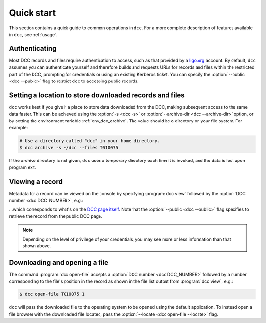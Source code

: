 .. _quick_start:

Quick start
===========

This section contains a quick guide to common operations in ``dcc``. For a more complete
description of features available in ``dcc``, see :ref:`usage`.

Authenticating
--------------

.. seealso:: :ref:`ligo_org_authentication`

Most DCC records and files require authentication to access, such as that provided by a
`ligo.org <https://my.ligo.org/>`__ account. By default, ``dcc`` assumes you can
authenticate yourself and therefore builds and requests URLs for records and files
within the restricted part of the DCC, prompting for credentials or using an existing
Kerberos ticket. You can specify the :option:`--public <dcc --public>` flag to restrict
``dcc`` to accessing public records.

Setting a location to store downloaded records and files
--------------------------------------------------------

.. seealso:: :ref:`local_archive`

``dcc`` works best if you give it a place to store data downloaded from the DCC, making
subsequent access to the same data faster. This can be achieved using the :option:`-s
<dcc -s>` or :option:`--archive-dir <dcc --archive-dir>` option, or by setting the
environment variable :ref:`env_dcc_archive`. The value should be a directory on your
file system. For example:

.. code-block:: text

    # Use a directory called "dcc" in your home directory.
    $ dcc archive -s ~/dcc --files T010075

If the archive directory is not given, ``dcc`` uses a temporary directory each time it
is invoked, and the data is lost upon program exit.

Viewing a record
----------------

Metadata for a record can be viewed on the console by specifying :program:`dcc view`
followed by the :option:`DCC number <dcc DCC_NUMBER>`, e.g.:

.. command-output:: dcc view T010075 --public

…which corresponds to what's on the `DCC page itself
<https://dcc.ligo.org/T010075/public>`__. Note that the :option:`--public <dcc
--public>` flag specifies to retrieve the record from the public DCC page.

.. note::

    Depending on the level of privilege of your credentials, you may see more or less
    information than that shown above.

Downloading and opening a file
------------------------------

The command :program:`dcc open-file` accepts a :option:`DCC number <dcc DCC_NUMBER>`
followed by a number corresponding to the file's position in the record as shown in the
file list output from :program:`dcc view`, e.g.:

.. code-block:: text

    $ dcc open-file T010075 1

``dcc`` will pass the downloaded file to the operating system to be opened using the
default application. To instead open a file browser with the downloaded file located,
pass the :option:`--locate <dcc open-file --locate>` flag.
